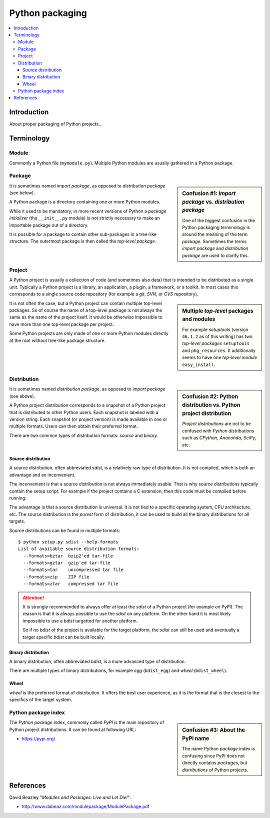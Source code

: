 ..


****************
Python packaging
****************

.. contents::
    :backlinks: none
    :local:


Introduction
============

About proper packaging of Python projects...


Terminology
===========

Module
------

Commonly a Python file (``mymodule.py``). Multiple Python modules are usually
gathered in a Python package.


Package
-------

.. sidebar:: Confusion #1: *Import package* vs. *distribution package*

    One of the biggest confusion in the Python packaging terminology is around
    the meaning of the term *package*. Sometimes the terms *import package* and
    *distribution package* are used to clarify this.

It is sometimes named *import package*, as opposed to *distribution package*
(see below).

A Python package is a directory containing one or more Python modules.

While it used to be mandatory, in more recent versions of Python a *package
initializer* (the ``__init__.py`` module) is not strictly necessary to make an
importable package out of a directory.

It is possible for a package to contain other sub-packages in a tree-like
structure. The outermost package is then called the *top-level package*.


Project
-------

A Python project is usually a collection of code (and sometimes also data) that
is intended to be distributed as a single unit. Typically a Python project is a
library, an application, a plugin, a framework, or a toolkit. In most cases
this corresponds to a single source code repository (for example a *git*,
*SVN*, or *CVS* repository).

.. sidebar:: Multiple *top-level* packages and modules

    For example *setuptools* (version ``46.1.2`` as of this writing) has two
    *top-level packages* ``setuptools`` and ``pkg_resources``. It additionally
    seems to have one *top-level module* ``easy_install``.

It is not often the case, but a Python project can contain multiple top-level
packages. So of course the name of a top-level package is not always the same
as the name of the project itself. It would be otherwise impossible to have
more than one top-level package per project.

Some Python projects are only made of one or more Python modules directly at
the root without tree-like package structure.


Distribution
------------

.. sidebar:: Confusion #2: Python distribution vs. Python project distribution

    *Project distributions* are not to be confused with *Python distributions*
    such as *CPython*, *Anaconda*, *SciPy*, etc.

It is sometimes named *distribution package*, as opposed to *import package*
(see above).

A Python project distribution corresponds to a snapshot of a Python project
that is distributed to other Python users. Each snapshot is labeled with a
version string. Each snapshot (or project version) is made available in one or
multiple formats. Users can then obtain their preferred format.

There are two common types of distribution formats: *source* and *binary*.


Source distribution
^^^^^^^^^^^^^^^^^^^

A source distribution, often abbreviated *sdist*, is a relatively raw type of
distribution. It is not compiled, which is both an advantage and an
inconvenient.

The inconvenient is that a source distribution is not always immediately
usable. That is why source distributions typically contain the setup script.
For example if the project contains a *C* extension, then this code must be
compiled before running.

The advantage is that a source distribution is universal. It is not tied to a
specific operating system, CPU architecture, etc. The source distribution is
the *purest* form of distribution, it can be used to build all the binary
distributions for all targets.

Source distributions can be found in multiple formats::

    $ python setup.py sdist --help-formats
    List of available source distribution formats:
      --formats=bztar  bzip2'ed tar-file
      --formats=gztar  gzip'ed tar-file
      --formats=tar    uncompressed tar file
      --formats=zip    ZIP file
      --formats=ztar   compressed tar file


.. attention::

    It is strongly recommended to always offer at least the *sdist* of a Python
    project (for example on PyPI). The reason is that it is always possible to
    use the *sdist* on any platform. On the other hand it is most likely
    impossible to use a *bdist* targetted for another platform.

    So if no *bdist* of the project is available for the target platform, the
    *sdist* can still be used and eventually a target specific *bdist* can be
    built locally.


Binary distribution
^^^^^^^^^^^^^^^^^^^

A binary distribution, often abbreviated *bdist*, is a more advanced type of
distribution.

There are multiple types of binary distributions, for example *egg*
(``bdist_egg``) and *wheel* (``bdist_wheel``).


Wheel
^^^^^

*wheel* is the preferred format of distribution. It offers the best user
experience, as it is the format that is the closest to the specifics of the
target system.


Python package index
--------------------

.. sidebar:: Confusion #3: About the PyPI name

    The name Python *package* index is confusing since PyPI does not directly
    contains *packages*, but *distributions* of Python projects.


The *Python package index*, commonly called *PyPI* is the main repository of
Python project distributions. It can be found at following URL:

* https://pypi.org/


References
==========

David Beazley "*Modules and Packages: Live and Let Die!*":

*  http://www.dabeaz.com/modulepackage/ModulePackage.pdf


.. EOF
